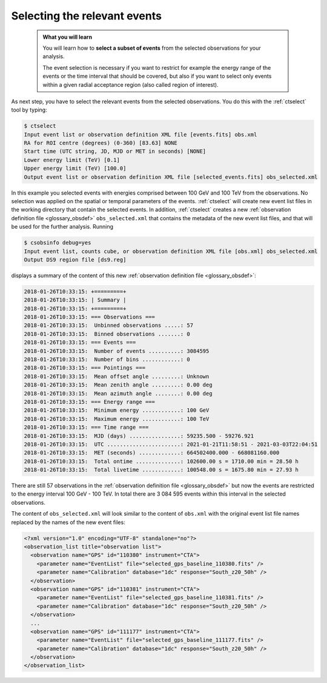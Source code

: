 .. _1dc_first_select_events:

Selecting the relevant events
-----------------------------

  .. admonition:: What you will learn

     You will learn how to **select a subset of events** from the selected
     observations for your analysis.

     The event selection is necessary if you want to restrict for example the
     energy range of the events or the time interval that should be covered,
     but also if you want to select only events within a given radial
     acceptance region (also called region of interest).

As next step, you have to select the relevant events from the selected
observations. You do this with the :ref:`ctselect` tool by typing:

.. code-block:: bash

   $ ctselect
   Input event list or observation definition XML file [events.fits] obs.xml
   RA for ROI centre (degrees) (0-360) [83.63] NONE
   Start time (UTC string, JD, MJD or MET in seconds) [NONE]
   Lower energy limit (TeV) [0.1]
   Upper energy limit (TeV) [100.0]
   Output event list or observation definition XML file [selected_events.fits] obs_selected.xml

In this example you selected events with energies comprised between 100 GeV
and 100 TeV from the observations. No selection was applied on the spatial
or temporal parameters of the events. :ref:`ctselect` will create new event
list files in the working directory that contain the selected events. In
addition, :ref:`ctselect` creates a new
:ref:`observation definition file <glossary_obsdef>`
``obs_selected.xml`` that contains the metadata of the new event list files,
and that will be used for the further analysis. Running

.. code-block:: bash

   $ csobsinfo debug=yes
   Input event list, counts cube, or observation definition XML file [obs.xml] obs_selected.xml
   Output DS9 region file [ds9.reg]

displays a summary of the content of this new
:ref:`observation definition file <glossary_obsdef>`:

.. code-block:: none

   2018-01-26T10:33:15: +=========+
   2018-01-26T10:33:15: | Summary |
   2018-01-26T10:33:15: +=========+
   2018-01-26T10:33:15: === Observations ===
   2018-01-26T10:33:15:  Unbinned observations .....: 57
   2018-01-26T10:33:15:  Binned observations .......: 0
   2018-01-26T10:33:15: === Events ===
   2018-01-26T10:33:15:  Number of events ..........: 3084595
   2018-01-26T10:33:15:  Number of bins ............: 0
   2018-01-26T10:33:15: === Pointings ===
   2018-01-26T10:33:15:  Mean offset angle .........: Unknown
   2018-01-26T10:33:15:  Mean zenith angle .........: 0.00 deg
   2018-01-26T10:33:15:  Mean azimuth angle ........: 0.00 deg
   2018-01-26T10:33:15: === Energy range ===
   2018-01-26T10:33:15:  Minimum energy ............: 100 GeV
   2018-01-26T10:33:15:  Maximum energy ............: 100 TeV
   2018-01-26T10:33:15: === Time range ===
   2018-01-26T10:33:15:  MJD (days) ................: 59235.500 - 59276.921
   2018-01-26T10:33:15:  UTC .......................: 2021-01-21T11:58:51 - 2021-03-03T22:04:51
   2018-01-26T10:33:15:  MET (seconds) .............: 664502400.000 - 668081160.000
   2018-01-26T10:33:15:  Total ontime ..............: 102600.00 s = 1710.00 min = 28.50 h
   2018-01-26T10:33:15:  Total livetime ............: 100548.00 s = 1675.80 min = 27.93 h

There are still 57 observations in the
:ref:`observation definition file <glossary_obsdef>`
but now the events are restricted to the energy interval 100 GeV - 100 TeV. In
total there are 3 084 595 events within this interval in the selected observations.

The content of ``obs_selected.xml`` will look similar to the content of
``obs.xml`` with the original event list file names replaced by the names of
the new event files:

.. code-block:: xml

   <?xml version="1.0" encoding="UTF-8" standalone="no"?>
   <observation_list title="observation list">
     <observation name="GPS" id="110380" instrument="CTA">
       <parameter name="EventList" file="selected_gps_baseline_110380.fits" />
       <parameter name="Calibration" database="1dc" response="South_z20_50h" />
     </observation>
     <observation name="GPS" id="110381" instrument="CTA">
       <parameter name="EventList" file="selected_gps_baseline_110381.fits" />
       <parameter name="Calibration" database="1dc" response="South_z20_50h" />
     </observation>
     ...
     <observation name="GPS" id="111177" instrument="CTA">
       <parameter name="EventList" file="selected_gps_baseline_111177.fits" />
       <parameter name="Calibration" database="1dc" response="South_z20_50h" />
     </observation>
   </observation_list>
